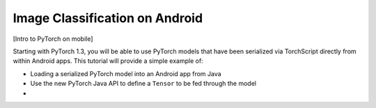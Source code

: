 Image Classification on Android
===============================

[Intro to PyTorch on mobile]

Starting with PyTorch 1.3, you will be able to use PyTorch models that have
been serialized via TorchScript directly from within Android apps. This
tutorial will provide a simple example of:

* Loading a serialized PyTorch model into an Android app from Java
* Use the new PyTorch Java API to define a ``Tensor`` to be fed through the
  model
*
